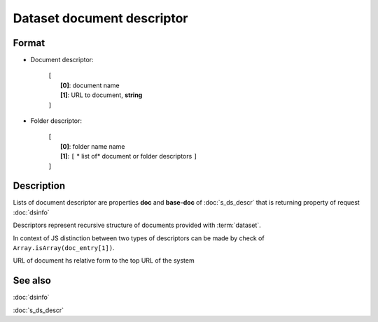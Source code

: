 Dataset document descriptor
===========================

.. index:: 
    Dataset document descriptor; data structure

Format
------

* Document descriptor:

    |   ``[``
    |       **[0]**: document name
    |       **[1]**: URL to document, **string**
    |   ``]``

* Folder descriptor:

    |   ``[``
    |       **[0]**: folder name name
    |       **[1]**: ``[`` * list of* document or folder descriptors ``]``
    |   ``]``

Description
-----------

Lists of document descriptor are properties **doc** and **base-doc** of
:doc:`s_ds_descr` that is returning property of request :doc:`dsinfo`

Descriptors represent recursive structure of documents provided with :term:`dataset`.

In context of JS distinction between two types of descriptors can be made by
check of ``Array.isArray(doc_entry[1])``.

URL of document hs relative form to the top URL of the system

See also
--------
:doc:`dsinfo`

:doc:`s_ds_descr`
